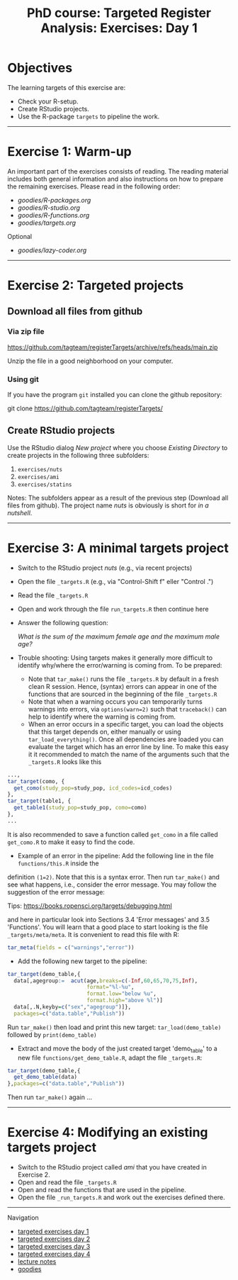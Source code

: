 #+TITLE: PhD course: Targeted Register Analysis: Exercises: Day 1

* Objectives

The learning targets of this exercise are:

- Check your R-setup.
- Create RStudio projects.
- Use the R-package =targets= to pipeline the work.

----------------------------------------------------------------------

* Exercise 1: Warm-up

An important part of the exercises consists of reading. The reading
material includes both general information and also instructions on
how to prepare the remaining exercises. Please read in the following
order:

-  [[goodies/R-packages.org]]
-  [[goodies/R-studio.org]]
-  [[goodies/R-functions.org]]
-  [[goodies/targets.org]]
Optional
-  [[goodies/lazy-coder.org]]

----------------------------------------------------------------------

* Exercise 2: Targeted projects

** Download all files from github

*** Via zip file

https://github.com/tagteam/registerTargets/archive/refs/heads/main.zip

Unzip the file in a good neighborhood on your computer. 

*** Using git

If you have the program =git= installed you can clone the github repository:

git clone https://github.com/tagteam/registerTargets/

** Create RStudio projects

Use the RStudio dialog /New project/ where you choose /Existing Directory/ 
to create projects in the
following three subfolders:

1. =exercises/nuts=
2. =exercises/ami=
3. =exercises/statins=

Notes: The subfolders appear as a result of the previous step
(Download all files from github).  The project name /nuts/ is
obviously is short for /in a nutshell/.

----------------------------------------------------------------------

* Exercise 3: A minimal targets project

- Switch to the RStudio project /nuts/ (e.g., via recent projects)
- Open the file =_targets.R= (e.g., via "Control-Shift f" eller "Control .") 
- Read the file =_targets.R=
- Open and work through the file =run_targets.R= then continue here
- Answer the following question:

 /What is the sum of the maximum female age and the maximum male age?/    

- Trouble shooting: Using targets makes it generally more difficult
  to identify why/where the error/warning is coming from. To be prepared:
  + Note that =tar_make()= runs the file =_targets.R= by default in a fresh clean R
    session. Hence, (syntax) errors can appear in one of the functions
    that are sourced in the beginning of the file =_targets.R=
  + Note that when a warning occurs you can temporarily turns warnings into
    errors, via =options(warn=2)= such that =traceback()= can help to identify where the warning is coming from.  
  + When an error occurs in a specific target, you can load the
    objects that this target depends on, either manually or using
    =tar_load_everything()=.  Once all dependencies are loaded you can
    evaluate the target which has an error line by line. To make this easy it
    it recommended to match the name of the arguments such that the =_targets.R= looks like this 
#+BEGIN_SRC R  :results output raw  :exports code  :session *R* :cache yes  :eval never
    ...,
    tar_target(como, {
      get_como(study_pop=study_pop, icd_codes=icd_codes)
    },
    tar_target(table1, {
      get_table1(study_pop=study_pop, como=como)
    },
    ...
#+END_SRC    
  It is also recommended to save a function called =get_como= in a file called =get_como.R= to make it
  easy to find the code.
  + Example of an error in the pipeline: Add the following line in the file =functions/this.R= inside the
  definition =(1=2)=. Note that this is a syntax error. Then run =tar_make()= and see what happens,
  i.e., consider the error message. You may follow the suggestion of the error message:
  
 Tips: https://books.ropensci.org/targets/debugging.html

 and here in particular look into Sections 3.4 'Error messages' and 3.5 'Functions'. You will learn that
 a good place to start looking is the file =_targets/meta/meta=. It is convenient to read this file with
 R:
 #+ATTR_LATEX: :options otherkeywords={}, deletekeywords={}
 #+BEGIN_SRC R  :results output raw  :exports code  :session *R* :cache yes  
  tar_meta(fields = c("warnings","error"))
 #+END_SRC

- Add the following new target to the pipeline: 
 
#+BEGIN_SRC R  :results output raw  :exports code  :session *R* :cache yes  
tar_target(demo_table,{
  data[,agegroup:=  acut(age,breaks=c(-Inf,60,65,70,75,Inf),
                         format="%l-%u",
                         format.low="below %u",
                         format.high="above %l")]
  data[,.N,keyby=c("sex","agegroup")]},
  packages=c("data.table","Publish"))
#+END_SRC

  Run =tar_make()= then load and print this new target:
  =tar_load(demo_table)= followed by =print(demo_table)=
- Extract and move the body of the just created target 'demo_table' to a new file
  =functions/get_demo_table.R=, adapt the file =_targets.R=:
#+BEGIN_SRC R  :results output raw  :exports code  :session *R* :cache yes  
tar_target(demo_table,{
  get_demo_table(data)
},packages=c("data.table","Publish"))
#+END_SRC  
  Then run =tar_make()= again ...
----------------------------------------------------------------------

* Exercise 4: Modifying an existing targets project

- Switch to the RStudio project called /ami/ that you have created in Exercise 2.
- Open and read the file =_targets.R=
- Open and read the functions that are used in the pipeline.
- Open the file =_run_targets.R= and work out the exercises defined there.

# Footer:
------------------------------------------------------------------------------------------------------
**** Navigation
- [[https://github.com/tagteam/registerTargets/blob/main/exercises/targeted-exercises-day1.org][targeted exercises day 1]]
- [[https://github.com/tagteam/registerTargets/blob/main/exercises/targeted-exercises-day2.org][targeted exercises day 2]]
- [[https://github.com/tagteam/registerTargets/blob/main/exercises/targeted-exercises-day3.org][targeted exercises day 3]]
- [[https://github.com/tagteam/registerTargets/blob/main/exercises/targeted-exercises-day4.org][targeted exercises day 4]]
- [[https://github.com/tagteam/registerTargets/blob/main/lecturenotes][lecture notes]]
- [[https://github.com/tagteam/registerTargets/blob/main/exercises/goodies][goodies]]
